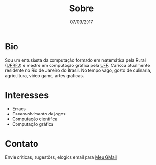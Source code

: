 #+TITLE: Sobre
#+DATE: 07/09/2017
#+AUTHOR:
#+EMAIL: ildenir+esquilopirai@googlemail.com
#+CREATOR: Emacs 25.2.1 (Org mode 8.2.10)
#+KEYWORDS: bio
#+LANGUAGE: pt_BR
#+OPTIONS: toc:nil  html-postamble:nil

* Bio

Sou um entusiasta da computação formado em matemática pela Rural
([[http://portal.ufrrj.br/][UFRRJ]]) e mestre em computação gráfica pela [[http://www.uff.br][UFF]]. Carioca atualmente residente no Rio de Janeiro do Brasil. No
tempo vago, gosto de culinaria, agricultura, video game, artes graficas.

* Interesses
  - Emacs
  - Desenvolvimento de jogos
  - Computação científica
  - Computação gráfica

* Contato
  Envie criticas, sugestões, elogios  email para [[mailto:ildenir+esquilopirai@googlemail.com][Meu GMail]]
